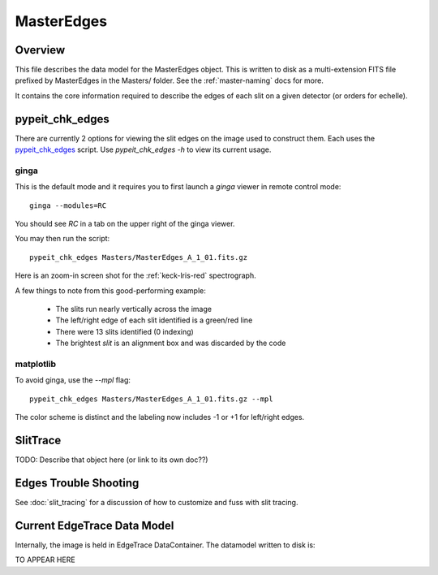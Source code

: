 .. _master-edges:

===========
MasterEdges
===========

Overview
========

This file describes the data model for the MasterEdges object.
This is written to disk as a multi-extension FITS file prefixed by
MasterEdges in the Masters/ folder.
See the :ref:`master-naming` docs for more.

It contains the core information required to describe the edges
of each slit on a given detector (or orders for echelle).

pypeit_chk_edges
================

There are currently 2 options for viewing the slit edges on the image
used to construct them.  Each uses the `pypeit_chk_edges`_
script.  Use `pypeit_chk_edges -h` to view its current usage.

ginga
-----

This is the default mode and it requires you to first launch
a `ginga` viewer in remote control mode::

    ginga --modules=RC

You should see `RC` in a tab on the upper right of the ginga viewer.

You may then run the script::

    pypeit_chk_edges Masters/MasterEdges_A_1_01.fits.gz


Here is an zoom-in screen shot for the :ref:`keck-lris-red` spectrograph.

.. image:: figures/slit_edges_ginga.png

A few things to note from this good-performing example:

 - The slits run nearly vertically across the image
 - The left/right edge of each slit identified is a green/red line
 - There were 13 slits identified (0 indexing)
 - The brightest `slit` is an alignment box and was discarded by the code

matplotlib
----------

To avoid ginga, use the `--mpl` flag::

    pypeit_chk_edges Masters/MasterEdges_A_1_01.fits.gz --mpl

The color scheme is distinct and the labeling
now includes -1 or +1 for left/right edges.

SlitTrace
=========

TODO:
Describe that object here (or link to its own doc??)

.. _edges-trouble:

Edges Trouble Shooting
======================

See :doc:`slit_tracing` for a discussion of how to customize
and fuss with slit tracing.

Current EdgeTrace Data Model
============================

Internally, the image is held in EdgeTrace DataContainer.
The datamodel written to disk is:

TO APPEAR HERE

